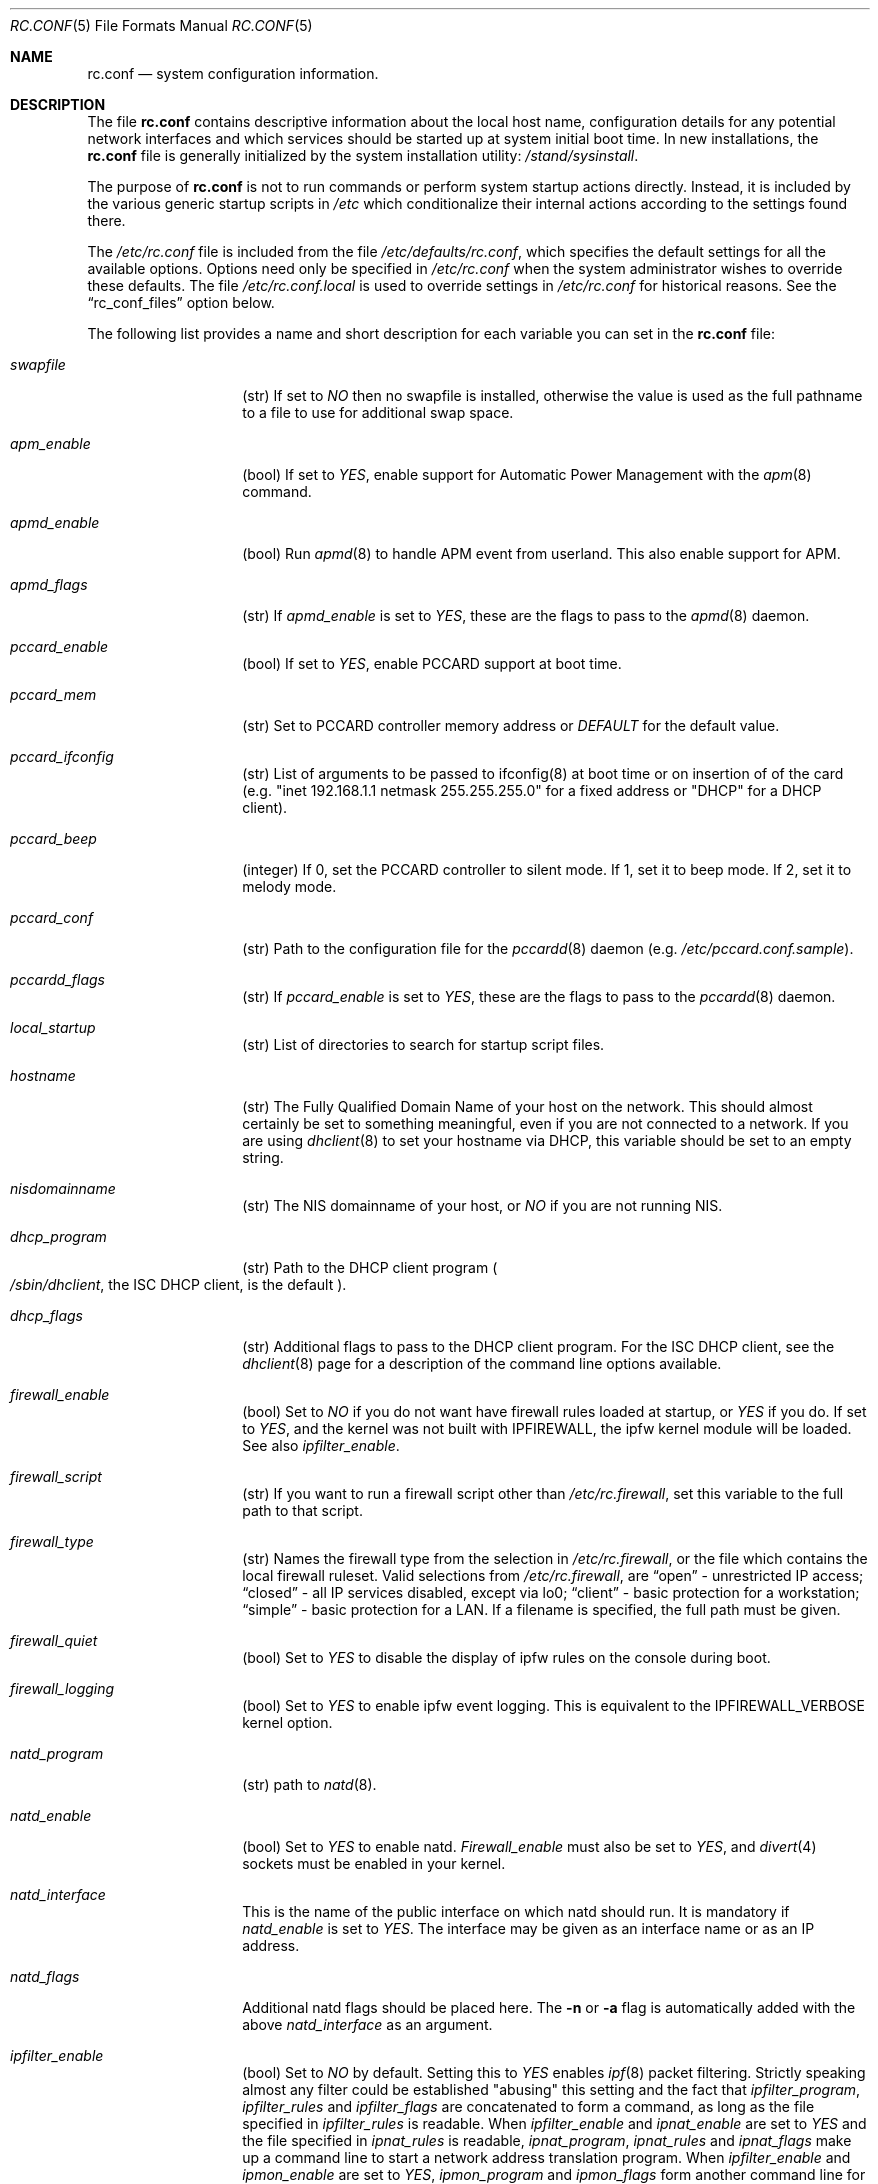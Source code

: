 .\" Copyright (c) 1995
.\"	Jordan K. Hubbard
.\"
.\" Redistribution and use in source and binary forms, with or without
.\" modification, are permitted provided that the following conditions
.\" are met:
.\" 1. Redistributions of source code must retain the above copyright
.\"    notice, this list of conditions and the following disclaimer.
.\" 2. Redistributions in binary form must reproduce the above copyright
.\"    notice, this list of conditions and the following disclaimer in the
.\"    documentation and/or other materials provided with the distribution.
.\"
.\" THIS SOFTWARE IS PROVIDED BY THE AUTHOR ``AS IS'' AND
.\" ANY EXPRESS OR IMPLIED WARRANTIES, INCLUDING, BUT NOT LIMITED TO, THE
.\" IMPLIED WARRANTIES OF MERCHANTABILITY AND FITNESS FOR A PARTICULAR PURPOSE
.\" ARE DISCLAIMED.  IN NO EVENT SHALL THE AUTHOR BE LIABLE
.\" FOR ANY DIRECT, INDIRECT, INCIDENTAL, SPECIAL, EXEMPLARY, OR CONSEQUENTIAL
.\" DAMAGES (INCLUDING, BUT NOT LIMITED TO, PROCUREMENT OF SUBSTITUTE GOODS
.\" OR SERVICES; LOSS OF USE, DATA, OR PROFITS; OR BUSINESS INTERRUPTION)
.\" HOWEVER CAUSED AND ON ANY THEORY OF LIABILITY, WHETHER IN CONTRACT, STRICT
.\" LIABILITY, OR TORT (INCLUDING NEGLIGENCE OR OTHERWISE) ARISING IN ANY WAY
.\" OUT OF THE USE OF THIS SOFTWARE, EVEN IF ADVISED OF THE POSSIBILITY OF
.\" SUCH DAMAGE.
.\"
.\" $FreeBSD$
.\"
.Dd February 4, 2001
.Dt RC.CONF 5
.Os
.Sh NAME
.Nm rc.conf
.Nd system configuration information.
.Sh DESCRIPTION
The file
.Nm
contains descriptive information about the local host name, configuration
details for any potential network interfaces and which services should be
started up at system initial boot time.  In new installations, the
.Nm
file is generally initialized by the system installation utility:
.Pa /stand/sysinstall .
.Pp
The purpose of
.Nm
is not to run commands or perform system startup actions
directly.  Instead, it is included by the
various generic startup scripts in
.Pa /etc
which conditionalize their
internal actions according to the settings found there.
.Pp
The
.Pa /etc/rc.conf
file is included from the file
.Pa /etc/defaults/rc.conf ,
which specifies the default settings for all the available options.
Options
need only be specified in 
.Pa /etc/rc.conf
when the system administrator wishes to override these defaults.
The file
.Pa /etc/rc.conf.local
is used to override settings in
.Pa /etc/rc.conf
for historical reasons.
See the
.Dq rc_conf_files
option below.
.Pp
The following list provides a name and short description for each
variable you can set in the
.Nm
file:
.Bl -tag -width Ar
.It Ar swapfile
(str) If set to
.Ar NO
then no swapfile is installed, otherwise the value is used as the full
pathname to a file to use for additional swap space.
.It Ar apm_enable
(bool) If set to
.Ar YES ,
enable support for Automatic Power Management with
the
.Xr apm 8
command.
.It Ar apmd_enable
(bool) Run
.Xr apmd 8
to handle APM event from userland.
This also enable support for APM.
.It Ar apmd_flags
(str) If
.Ar apmd_enable
is set to
.Ar YES ,
these are the flags to pass to the
.Xr apmd 8
daemon.
.It Ar pccard_enable
(bool) If set to
.Ar YES ,
enable PCCARD support at boot time.
.It Ar pccard_mem
(str) Set to PCCARD controller memory address or
.Ar DEFAULT
for the default value.
.It Ar pccard_ifconfig
(str) List of arguments to be passed to ifconfig(8) at boot time or on
insertion of of the card (e.g. "inet 192.168.1.1 netmask 255.255.255.0"
for a fixed address or "DHCP" for a DHCP client).
.It Ar pccard_beep
(integer) If 0,
set the PCCARD controller to silent mode.
If 1,
set it to beep mode.
If 2,
set it to melody mode.
.It Ar pccard_conf
(str) Path to the configuration file for the
.Xr pccardd 8
daemon (e.g. 
.Pa /etc/pccard.conf.sample ) .
.It Ar pccardd_flags
(str) If 
.Ar pccard_enable 
is set to 
.Ar YES , 
these are the flags to pass to the 
.Xr pccardd 8
daemon.
.It Ar local_startup
(str) List of directories to search for startup script files.
.It Ar hostname
(str) The Fully Qualified Domain Name of your host on the network.
This should almost certainly be set to something meaningful, even if
you are not connected to a network.  If you are using
.Xr dhclient 8
to set your hostname via DHCP, this variable should be set to an empty string.
.It Ar nisdomainname
(str) The NIS domainname of your host, or
.Ar NO
if you are not running NIS.
.It Ar dhcp_program
(str) Path to the DHCP client program
.Po
.Pa /sbin/dhclient ,
the ISC DHCP client,
is the default
.Pc .
.It Ar dhcp_flags
(str) Additional flags to pass to the DHCP client program.
For the ISC DHCP client, see the
.Xr dhclient 8
page for a description of the command line options available.
.It Ar firewall_enable
(bool) Set to
.Ar NO
if you do not want have firewall rules loaded at startup, or 
.Ar YES 
if you do.
If set to
.Ar YES ,
and the kernel was not built with IPFIREWALL, the ipfw
kernel module will be loaded.
See also
.Ar ipfilter_enable .
.It Ar firewall_script
(str) If you want to run a firewall script other than
.Pa /etc/rc.firewall ,
set this variable to the full path to that script.
.It Ar firewall_type
(str) Names the firewall type from the selection in 
.Pa /etc/rc.firewall ,
or the file which contains the local firewall ruleset.  Valid selections
from 
.Pa /etc/rc.firewall ,
are 
.Dq open
- unrestricted IP access;
.Dq closed
- all IP services disabled, except via lo0;
.Dq client
- basic protection for a workstation;
.Dq simple
- basic protection for a LAN.  If a filename is specified, the full path 
must be given.
.It Ar firewall_quiet
(bool) Set to 
.Ar YES
to disable the display of ipfw rules on the console during boot.
.It Ar firewall_logging
(bool) Set to
.Ar YES
to enable ipfw event logging.
This is equivalent to the IPFIREWALL_VERBOSE kernel option.
.It Ar natd_program
(str) path to
.Xr natd 8 .
.It Ar natd_enable
(bool) Set to
.Ar YES
to enable natd.
.Ar Firewall_enable
must also be set to
.Ar YES ,
and
.Xr divert 4
sockets must be enabled in your kernel.
.It Ar natd_interface
This is the name of the public interface on which natd should run.  It
is mandatory if
.Ar natd_enable
is set to
.Ar YES .
The interface may be given as an interface name or as an IP address.
.It Ar natd_flags
Additional natd flags should be placed here.  The
.Fl n
or
.Fl a
flag is automatically added with the above
.Ar natd_interface
as an argument.
.\" ----- ipfilter_enable seting --------------------------------
.It Ar ipfilter_enable
(bool) Set to
.Ar NO
by default.
Setting this to
.Ar YES
enables
.Xr ipf 8
packet filtering.
Strictly speaking almost any filter could be established
"abusing" this setting and the fact that
.Ar ipfilter_program ,
.Ar ipfilter_rules
and
.Ar ipfilter_flags
are concatenated to form a command,
as long as the file specified in
.Ar ipfilter_rules
is readable.
When
.Ar ipfilter_enable
and
.Ar ipnat_enable
are set to
.Ar YES
and the file specified in
.Ar ipnat_rules
is readable,
.Ar ipnat_program ,
.Ar ipnat_rules
and
.Ar ipnat_flags
make up a command line to start a network address translation program.
When
.Ar ipfilter_enable
and
.Ar ipmon_enable
are set to
.Ar YES ,
.Ar ipmon_program
and
.Ar ipmon_flags
form another command line for monitoring the above actions.
See
.Pa /etc/rc.network
for details.
.Pp
Typical usage will require putting
.Bd -literal
ipfilter_enable="YES"
ipfilter_flags=""
ipnat_enable="YES"
ipmon_enable="YES"

.Ed
into
.Pa /etc/rc.conf
and editing
.Pa /etc/ipf.rules
and
.Pa /etc/ipnat.rules
appropriately.
Turning off
.Ar firewall_enable
when using ipf is recommended.
Having
.Bd -literal
options  IPFILTER
options  IPFILTER_LOG
options  IPFILTER_DEFAULT_BLOCK

.Ed
in the kernel configuration file is a good idea, too.
.\" ----- ipfilter_program setting ------------------------------
.It Ar ipfilter_program
(str) Set to
.Ar /sbin/ipf -Fa -f
by default.
This variable contains a command line
up to (but not including) the filter rule definition
(expected to live in a separate file).
See
.Ar ipfilter_enable
for a detailled discussion.
.\" ----- ipfilter_rules setting --------------------------------
.It Ar ipfilter_rules
(str) Set to
.Ar /etc/ipf.rules
by default.
This variable contains the name of the filter rule definition file.
The file is expected to be readable for the filter command to execute.
See
.Ar ipfilter_enable
for a detailled discussion.
.\" ----- ipfilter_flags setting --------------------------------
.It Ar ipfilter_flags
(str) Set to
.Ar -E
by default.
This variable contains flags appended to the filter command
after the rule definition filename.
The default setting will initialize an on demand loaded ipf module.
When compiling ipfilter directly into your kernel (as is recommended)
the variable should be empty to not initialize
the code more than once.
See
.Ar ipfilter_enable
for a detailled discussion.
.\" ----- ipnat_enable setting ----------------------------------
.It Ar ipnat_enable
(bool) Set to
.Ar NO
by default.
Set it to
.Ar YES
to enable
.Xr ipnat 8
network address translation.
Setting this variable needs setting
.Ar ipfilter_enable ,
too.
See
.Ar ipfilter_enable
for a detailled discussion.
.\" ----- ipnat_program setting ---------------------------------
.It Ar ipnat_program
(str) Set to
.Ar /sbin/ipnat -CF -f
by default.
This variable contains a command line
up to (but not including) the translation rule definition
(expected to live in a separate file).
See
.Ar ipfilter_enable
for a detailled discussion.
.\" ----- ipnat_rules setting -----------------------------------
.It Ar ipnat_rules
(str) Set to
.Ar /etc/ipnat.rules
by default.
This variable contains the name of the file
holding the network address translation definition.
This file is expected to be readable for the NAT command to execute.
See
.Ar ipfilter_enable
for a detailled discussion.
.\" ----- ipnat_flags setting -----------------------------------
.It Ar ipnat_flags
(str) Empty by default.
This variable contains additional flags
appended to the ipnat command line
after the rule definition filename.
See
.Ar ipfilter_enable
for a detailled discussion.
.\" ----- ipmon_enable setting ----------------------------------
.It Ar ipmon_enable
(bool) Set to
.Ar NO
by default.
Set it to
.Ar YES
to enable
.Xr ipmon 8
monitoring (logging
.Xr ipf 8
and
.Xr ipnat 8
events).
Setting this variable needs setting
.Ar ipfilter_enable ,
too.
See
.Ar ipfilter_enable
for a detailled discussion.
.\" ----- ipmon_program setting ---------------------------------
.It Ar ipmon_program
(str) Set to
.Ar /sbin/ipmon
by default.
This variable contains the
.Xr ipmon 8
executable filename.
See
.Ar ipfilter_enable
for a detailled discussion.
.\" ----- ipmon_flags setting -----------------------------------
.It Ar ipmon_flags
(str) Set to
.Ar -Ds
by default.
This variable contains flags passed to the
.Xr ipmon 8
program.
Another typical example would be
.Ar -D /var/log/ipflog
to have
.Xr ipmon 8
log directly to a file bypassing
.Xr syslogd 8 .
Make sure to adjust
.Pa /etc/newsyslog.conf
in such case like this:
.Bd -literal
/var/log/ipflog  640  10  100  *  Z  /var/run/ipmon.pid

.Ed
See
.Ar ipfilter_enable
for a detailled discussion.
.\" ----- end of added ipf hook ---------------------------------
.It Ar tcp_extensions
(bool) Set to
.Ar NO
by default.
Setting this to YES enables certain TCP options as described by
.Rs
.%T RFC 1323
.Re
If you have problems with connections
randomly hanging or other weird behavior of such nature, you might
try setting this back to
.Ar NO
and seeing if that helps.  Some hardware/software out there is known
to be broken with respect to these options.
.It Ar log_in_vain
(bool) Set to
.Ar NO
by default.
Setting to YES will enable logging of connection attempts to ports that
have no listening socket on them.
.It Ar tcp_keepalive
(bool) Set to
.Ar YES
by default.
Setting to NO will disable probing idle TCP connections to verify that the
peer is still up and reachable.
.It Ar tcp_drop_synfin
(bool) Set to
.Ar NO
by default.
Setting to YES will cause the kernel to ignore TCP frames that have both
the SYN and FIN flags set.
This prevents OS fingerprinting, but may
break some legitimate applications.
This option is only available if the
kernel was built with the TCP_DROP_SYNFIN option.
.It Ar tcp_restrict_rst
(bool) Set to
.Ar NO
by default.
Setting to YES will cause the kernel to refrain from emitting TCP RST frames
in response to invalid TCP packets (e.g. frames destined for closed ports).
This option is only available if the kernel was built with the
TCP_RESTRICT_RST option.
.It Ar icmp_drop_redirect
(bool) Set to
.Ar NO
by default.
Setting to YES will cause the kernel to ignore ICMP REDIRECT packets.
.It Ar icmp_log_redirect
(bool) Set to
.Ar NO
by default.
Setting to YES will cause the kernel to log ICMP REDIRECT packets.
Note that
the log messages are not rate-limited, so this option should only be used
for troubleshooting your own network.
.It Ar network_interfaces
(str) Set to the list of network interfaces to configure on this host.
For example, if you had a loopback device (standard) and an SMC Elite
Ultra NIC, you might have this set to
.Qq Ar "lo0 ed0"
for the two interfaces.  An 
.No ifconfig_ Ns Em interface
variable is also assumed to exist for each value of 
.Em interface .
It is also possible to add IP alias entries here in cases where you
want a single interface to have multiple IP addresses registered against
it.
Assuming that the interface in question was ed0, it might look
something like this:
.Bd -literal
ifconfig_ed0_alias0="inet 127.0.0.253 netmask 0xffffffff" 
ifconfig_ed0_alias1="inet 127.0.0.254 netmask 0xffffffff"

.Ed
And so on.  For each ifconfig_<interface>_alias<n> entry that is
found, its contents are passed to
.Xr ifconfig 8 .
Execution stops at the first unsuccessful access, so if you
had something like:
.Bd -literal
ifconfig_ed0_alias0="inet 127.0.0.251 netmask 0xffffffff"
ifconfig_ed0_alias1="inet 127.0.0.252 netmask 0xffffffff"
ifconfig_ed0_alias2="inet 127.0.0.253 netmask 0xffffffff"
ifconfig_ed0_alias4="inet 127.0.0.254 netmask 0xffffffff"

.Ed
Then note that alias4 would 
.Em not
be added since the search would
stop with the missing alias3 entry.
.Pp
You can bring up an interface with DHCP by setting the
.No ifconfig_ Ns Em interface
variable to
.Dq DHCP .
For instance, to initialize your ed0 device via DHCP,
you might have something like:
.Bd -literal
ifconfig_ed0="DHCP"
.Ed
.It Ar ppp_enable
(bool) If set to
.Ar YES ,
run the
.Xr ppp 8
daemon.
.It Ar ppp_mode
(str) Mode in which to run the
.Xr ppp 8
daemon.  Accepted modes are
.Ar auto , ddial , direct
and
.Ar dedicated .
See the manual for a full description.
.It Ar ppp_nat
(bool) If set to
.Ar YES ,
enables packet aliasing.
Used in conjunction with
.Ar gateway_enable
allows hosts on private network addresses access to the Internet using
this host as a network address translating router.
.It Ar ppp_profile
(str) The name of the profile to use from
.Pa /etc/ppp/ppp.conf .
.It Ar ppp_user
(str) The name of the user under which ppp should be started. By
default, ppp is started as
.Ar root .
.It Ar rc_conf_files
(str) This option is used to specify a list of files that will override
the settings in
.Pa /etc/defaults/rc.conf .
The files will be read in the order in which they are specified and should
include the full path to the file.
By default, the files specified are
.Pa /etc/rc.conf
and
.Pa /etc/rc.conf.local
.It Ar fsck_y_enable
(bool) if set to
.Ar YES ,
.Xr fsck 8
will be run with the -y flag if the initial preen
of the filesystems fails.
.It Ar syslogd_enable
(bool) If set to
.Ar YES ,
run the
.Xr syslogd 8
daemon.
.It Ar syslogd_flags
(str) if syslogd_enable is set to
.Ar YES ,
these are the flags to pass to
.Xr syslogd 8 .
.It Ar inetd_enable
(bool) If set to
.Ar YES ,
run the
.Xr inetd 8
daemon.
.It Ar inetd_flags
(str) if inetd_enable is set to
.Ar YES ,
these are the flags to pass to
.Xr inetd 8 .
.It Ar named_enable
(bool) If set to
.Ar YES ,
run the
.Xr named 8
daemon.
.It Ar named_program
(str) path to
.Xr named 8
(default
.Pa /usr/sbin/named ) .
.It Ar named_flags
(str) if
.Ar named_enable
is set to
.Ar YES ,
these are the flags to pass to
.Xr named 8 .
.It Ar kerberos_server_enable
(bool) Set to
.Ar YES
if you want to run a Kerberos authentication server
at boot time.
.It Ar kadmind_server_enable
.Ar YES
if you want to run
.Xr kadmind 8
the Kerberos Administration Daemon); set to
.Ar NO
on a slave server.
.It Ar kerberos_stash
(str)
If
.Ar YES ,
instruct the Kerberos servers to use the stashed master key instead of
prompting for it (only if
.Ar kerberos_server_enable
is set to
.Ar YES ,
and is used for both
.Xr kerberos 1
and
.Xr kadmind 8 ) .
.It Ar rwhod_enable
(bool) If set to
.Ar YES ,
run the
.Xr rwhod 8
daemon at boot time.
.It Ar rwhod_flags
(str) If
.Ar rwhod_enable
is set to
.Ar YES ,
these are the flags to pass to it.
.It Ar amd_enable
(bool) If set to
.Ar YES ,
run the
.Xr amd 8
daemon at boot time.
.It Ar amd_flags
(str) If
.Ar amd_enable
is set to
.Ar YES ,
these are the flags to pass to it.
See the
.Xr amd 8
.Xr info 1
page for more information.
.It Ar update_motd
(bool) If set to 
.Ar YES ,
.Pa /etc/motd
will be updated at boot time to reflect the kernel release
bring run.  If set to
.Ar NO ,
.Pa /etc/motd
will not be updated
.It Ar nfs_client_enable
(bool) If set to
.Ar YES ,
run the NFS client daemons at boot time.
.It Ar nfs_client_flags
(str) If
.Ar nfs_client_enable
is set to
.Ar YES ,
these are the flags to pass to the
.Xr nfsiod 8
daemon.
.It Ar nfs_access_cache
if
.Ar nfs_client_enable
is set to 
.Ar YES ,
this can be set to
.Ar 0
to disable NFS ACCESS RPC caching, or to the number of seconds for which NFS ACCESS
results should be cached.  A value of 2-10 seconds will substantially reduce network
traffic for many NFS operations.
.It Ar nfs_server_enable
(bool) If set to
.Ar YES ,
run the NFS server daemons at boot time.
.It Ar nfs_server_flags
(str) If
.Ar nfs_server_enable
is set to
.Ar YES ,
these are the flags to pass to the
.Xr nfsd 8
daemon.
.It Ar single_mountd_enable
(bool) If set to
.Ar YES ,
and no
.Ar nfs_server_enable
is set, start
.Xr mountd 8 ,
but not
.Xr nfsd 8
daemon.
It is commonly needed to run CFS without real NFS used.
.It Ar weak_mountd_authentication
(bool) If set to
.Ar YES ,
allow services like PCNFSD to make non-privileged mount
requests.
.It Ar nfs_privport
(bool) If set to
.Ar YES ,
provide NFS services only on a secure port.
.It Ar nfs_bufpackets
(integer) If set to a number, indicates the number of packets worth of
socket buffer space to reserve on an NFS client.  If set to
.Ar DEFAULT ,
the kernel default is used (typically 4).  Using a higher number may be
useful on gigabit networks to improve performance.  The minimum value is
2 and the maximum is 64.
.It Ar rpc_lockd_enable
(bool) If set to
.Ar YES
and also an NFS server, run
.Xr rpc.lockd 8
at boot time.
.It Ar rpc_statd_enable
(bool) If set to
.Ar YES
and also an NFS server, run
.Xr rpc.statd 8
at boot time.
.It Ar portmap_program
(str) path to
.Xr portmap 8
(default
.Pa /usr/sbin/portmap ) .
.It Ar portmap_enable
(bool) If set to
.Ar YES ,
run the
.Xr portmap 8
service at boot time.
.It Ar portmap_flags
(str) If
.Ar portmap_enable
is set to
.Ar YES ,
these are the flags to pass to the
.Xr portmap 8
daemon.
.It Ar xtend_enable
(bool) If set to
.Ar YES
then run the
.Xr xtend 8 
daemon at boot time.
.It Ar xtend_flags
(str) If
.Ar xtend_enable
is set to
.Ar YES ,
these are the flags to pass to the
.Xr xtend 8
daemon.
.It Ar pppoed_enable
(bool) If set to
.Ar YES
then run the
.Xr pppoed 8 
daemon at boot time to provide PPP over Ethernet services.
.It Ar pppoed_provider
.Xr pppoed 8
listens to requests to this
.Ar provider
and ultimately runs
.Xr ppp 8
with a
.Ar system
argument of the same name.
.It Ar pppoed_flags
Additional flags to pass to
.Xr pppoed 8 .
.It Ar pppoed_interface
The network interface to run pppoed on.  This is mandatory when
.Ar pppoed_enable
is set to
.Dq YES .
.It Ar timed_enable
(boot) if
.Ar YES
then run the
.Xr timed 8
service at boot time.  This command is intended for networks of
machines where a consistent
.Qq "network time"
for all hosts must be established.  This is often useful in large NFS
environments where time stamps on files are expected to be consistent
network-wide.
.It Ar timed_flags
(str) If
.Ar timed_enable
is set to
.Ar YES ,
these are the flags to pass to the
.Xr timed 8
service.
.It Ar ntpdate_enable
(bool) If set to
.Ar YES ,
run ntpdate at system startup.  This command is intended to
synchronize the system clock only
.Ar once
from some standard reference.  An option to set this up initially
(from a list of known servers) is also provided by the
.Pa /stand/sysinstall
program when the system is first installed.
.It Ar ntpdate_program
(str) path to
.Xr ntpdate 8
(default
.Pa /usr/sbin/ntpdate ) .
.It Ar ntpdate_flags
(str) If
.Ar ntpdate_enable
is set to
.Ar YES ,
these are the flags to pass to the
.Xr ntpdate 8
command (typically a hostname).
.It Ar xntpd_enable
(bool) If set to
.Ar YES
then run the
.Xr xntpd 8
command at boot time.
.It Ar xntpd_program
(str) path to
.Xr xntpd 8
(default
.Pa /usr/sbin/xntpd ) .
.It Ar xntpd_flags
(str) If
.Ar xntpd_enable
is set to
.Ar YES ,
these are the flags to pass to the
.Xr xntpd 8
daemon.
.It Ar nis_client_enable
(bool) If set to
.Ar YES
then run the
.Xr ypbind 8
service at system boot time.
.It Ar nis_client_flags
(str) If
.Ar nis_client_enable
is set to
.Ar YES ,
these are the flags to pass to the
.Xr ypbind 8
service.
.It Ar nis_ypset_enable
(bool) If set to
.Ar YES
then run the
.Xr ypset 8
daemon at system boot time.
.It Ar nis_ypset_flags
(str) If
.Ar nis_ypset_enable
is set to
.Ar YES ,
these are the flags to pass to the
.Xr ypset 8
daemon.
.It Ar nis_server_enable
(bool) If set to
.Ar YES
then run the
.Xr ypserv 8
daemon at system boot time.
.It Ar nis_server_flags
(str) If
.Ar nis_server_enable
is set to
.Ar YES ,
these are the flags to pass to the
.Xr ypserv 8
daemon.
.It Ar nis_ypxfrd_enable
(bool) If set to
.Ar YES
then run the
.Xr ypxfrd 8
daemon at system boot time.
.It Ar nis_ypxfrd_flags
(str) If
.Ar nis_ypxfrd_enable
is set to
.Ar YES ,
these are the flags to pass to the
.Xr ypxfrd 8
daemon.
.It Ar nis_yppasswdd_enable
(bool) If set to
.Ar YES
then run the
.Xr yppasswdd 8
daemon at system boot time.
.It Ar nis_yppasswdd_flags
(str) If
.Ar nis_yppasswdd_enable
is set to
.Ar YES ,
these are the flags to pass to the
.Xr yppasswdd 8
daemon.
.It Ar defaultrouter
(str) If not set to
.Ar NO
then create a default route to this host name or IP address (use IP
address value if you also require this router to get to a name
server!)
.It Ar static_routes
(str) Set to the list of static routes you would like to add at system
boot time.  If not set to
.Ar NO
then for each whitespace separated
.Em element 
in the value, a 
.No route_ Ns element
variable is assumed to exist 
whose contents will later be passed to a
.Dq route add
operation.
.It Ar gateway_enable
(bool) If set to
.Ar YES ,
then configure host to at as an IP router, e.g. to forward packets
between interfaces.
.It Ar router_enable
(bool) If set to
.Ar YES
then run a routing daemon of some sort, based on the
settings of
.Ar router
and
.Ar router_flags .
.It Ar router
(str) If
.Ar router_enable
is set to
.Ar YES ,
this is the name of the routing daemon to use.
.It Ar router_flags
(str) If
.Ar router_enable
is set to
.Ar YES ,
these are the flags to pass to the routing daemon.
.It Ar mrouted_enable
(bool) If set to
.Ar YES
then run the multicast routing daemon,
.Xr mrouted 8 .
.It Ar mrouted_flags
(str) If
.Ar mrouted_enable
is set to
.Ar YES ,
these are the flags to pass to the multicast routing daemon.
.It Ar ipxgateway_enable
(bool) If set to
.Ar YES
then enable the routing of IPX traffic.
.It Ar ipxrouted_enable
(bool) If set to
.Ar YES
then run the
.Xr IPXrouted 8
daemon at system boot time.
.It Ar ipxrouted_flags
(str) If
.Ar ipxrouted_enable
is set to
.Ar YES ,
these are the flags to pass to the
.Xr IPXrouted 8
daemon.
.It Ar arpproxy_all
If set to
.Ar YES
then enable global proxy ARP.
.It Ar forward_sourceroute
If set to
.Ar YES
then when
.Ar gateway_enable
is also set to
.Ar YES ,
source routed packets are forwarded.
.It Ar accept_sourceroute
If set to
.Ar YES
then the system will accept source routed packets directed at it.
.It Ar rarpd_enable
(bool) If set to
.Ar YES
then run the
.Xr rarpd 8
daemon at system boot time.
.It Ar rarpd_flags
(str) If
.Ar rarpd_enable
is set to
.Ar YES ,
these are the flags to pass to the
.Xr rarpd 8
daemon.
.It Ar atm_enable
(bool) Set to
.Ar YES 
to enable the configuration of ATM interfaces at system boot time.
For all of the ATM variables described below, please refer to the
.Xr atm 8
man page for further details on the available command parameters.
Also refer to the files in 
.Pa /usr/share/examples/atm
for more detailed configuration information.
.It Ar atm_netif_<intf>
(str) For the ATM physical interface 
.Va <intf> , 
this variable defines the name prefix and count for the ATM network interfaces to be created. 
The value will be passed as the parameters of an 
.Dq atm set netif Va <intf>
command.
.It Ar atm_sigmgr_<intf>
(str) For the ATM physical interface 
.Va <intf> , 
this variable defines the ATM signalling manager to be used.
The value will be passed as the parameters of an 
.Dq atm attach Va <intf>
command.
.It Ar atm_prefix_<intf>
(str) For the ATM physical interface 
.Va <intf> , 
this variable defines the NSAP prefix for interfaces using a UNI signalling 
manager.  If set to
.Em ILMI ,
then the prefix will automatically be set via the 
.Xr ilmid 8 
daemon.  Otherwise, the value will be passed as the parameters of an 
.Dq atm set prefix Va <intf>
command.
.It Ar atm_macaddr_<intf>
(str) For the ATM physical interface 
.Va <intf> , 
this variable defines the MAC address for interfaces using a UNI signalling 
manager.  If set to
.Em NO ,
then the hardware MAC address contained in the ATM interface card will be used.
Otherwise, the value will be passed as the parameters of an 
.Dq atm set mac Va <intf>
command.
.It Ar atm_arpserver_<netif>
(str) For the ATM network interface 
.Va <netif> , 
this variable defines the ATM address for a host which is to provide ATMARP
service.  This variable is only applicable to interfaces using a UNI signalling 
manager.  If set to
.Em local ,
then this host will become an ATMARP server.
The value will be passed as the parameters of an 
.Dq atm set arpserver Va <netif>
command.
.It Ar atm_scsparp_<netif>
(bool) If set to
.Em YES ,
then SCSP/ATMARP service for the network interface 
.Va <netif> 
will be initiated using the
.Xr scspd 8
and
.Xr atmarpd 8
daemons.  This variable is only applicable if 
.So 
.No atm_arpserver_ Ns Va <netif> 
.No Ns = Ns Qq local
.Sc 
is defined.
.It Ar atm_pvcs
(str) Set to the list of ATM PVCs you would like to add at system
boot time.  For each whitespace separated 
.Em element 
in the value, an 
.No atm_pvc_ Ns Em element
variable is assumed to exist.  The value of each of these variables 
will be passed as the parameters of an 
.Dq atm add pvc
command.
.It Ar atm_arps
(str) Set to the list of permanent ATM ARP entries you would like to add 
at system boot time.  For each whitespace separated 
.Em element 
in the value, an 
.No atm_arp_ Ns Em element
variable is assumed to exist.  The value of each of these variables 
will be passed as the parameters of an 
.Dq atm add arp
command.
.It Ar keymap
(str) If set to
.Ar NO
then no keymap is installed, otherwise the value is used to install
the keymap file in 
.Pa /usr/share/syscons/keymaps/<value>.kbd
.It Ar keyrate
(str) The keyboard repeat speed.  Set to
.Ar slow ,
.Ar normal ,
.Ar fast
or
.Ar NO
if the default behavior is desired.
.It Ar keychange
(str) If not set to
.Ar NO ,
attempt to program the function keys with the value.  The value should
be a single string of the form:
.Qq Ar "<funkey_number> <new_value> [<funkey_number> <new_value>]..."
.It Ar cursor
(str) Can be set to the value of
.Ar normal ,
.Ar blink ,
.Ar destructive
or
.Ar NO
to set the cursor behavior explicitly or choose the default behavior.
.It Ar scrnmap
(str) If set to
.Ar NO
then no screen map is installed, otherwise the value is used to install
the screen map file in 
.Pa /usr/share/syscons/scrnmaps/<value> .
.It Ar font8x16
(str) If set to
.Ar NO
then the default 8x16 font value is used for screen size requests, otherwise
the value in 
.Pa /usr/share/syscons/fonts/<value>
is used.
.It Ar font8x14
(str) If set to
.Ar NO
then the default 8x14 font value is used for screen size requests, otherwise
the value in
.Pa /usr/share/syscons/fonts/<value>
is used.
.It Ar font8x8
(str) If set to
.Ar NO
then the default 8x8 font value is used for screen size requests, otherwise
the value in
.Pa /usr/share/syscons/fonts/<value>
is used.
.It Ar blanktime
(int) If set to
.Ar NO
then the default screen blanking interval is used, otherwise it is set
to 
.Ar value 
seconds.
.It Ar saver
(str) If not set to
.Ar NO ,
this is the actual screen saver to use (blank, snake, daemon, etc).
.It Ar moused_enable
(str) If set to
.Ar YES ,
the
.Xr moused 8
daemon is started for doing cut/paste selection on the console.
.It Ar moused_type
(str) This is the protocol type of mouse you would like to use.
This variable must be set if 
.Ar moused_enable
is set to
.Ar YES .
The
.Xr moused 8
daemon
is able to detect the appropriate mouse type automatically in many cases.
You can set this variable to 
.Ar auto
to let the daemon detect it, or
select one from the following list if the automatic detection fails.
.Pp
If your mouse is attached to the PS/2 mouse port, you should
always choose
.Ar auto
or
.Ar ps/2 ,
regardless of the brand and model of the mouse.  Likewise, if your
mouse is attached to the bus mouse port, choose
.Ar auto
or
.Ar busmouse .
All other protocols are for serial mice and will not work with 
the PS/2 and bus mice.
If you have a USB mouse,
.Ar auto
is the only protocol type which works with the USB mouse.
.Bd -literal
microsoft        Microsoft mouse (serial)
intellimouse     Microsoft IntelliMouse (serial)
mousesystems     Mouse systems Corp mouse (serial)
mmseries         MM Series mouse (serial)
logitech         Logitech mouse (serial)
busmouse         A bus mouse
mouseman         Logitech MouseMan and TrackMan (serial)
glidepoint       ALPS GlidePoint (serial)
thinkingmouse    Kensignton ThinkingMouse (serial)
ps/2             PS/2 mouse
mmhittab         MM HitTablet (serial)
x10mouseremote   X10 MouseRemote (serial)
versapad         Interlink VersaPad (serial)

.Ed
Even if your mouse is not in the above list, it may be compatible
with one in the list.
Refer to the man page for
.Xr moused 8
for compatibility information.
.Pp
It should also be noted that while this is enabled, any
other client of the mouse (such as an X server) should access
the mouse through the virtual mouse device:
.Pa /dev/sysmouse
and configure it as a sysmouse type mouse, since all
mouse data is converted to this single canonical format when
using
.Xr moused 8 .
If the client program does not support the sysmouse type, 
specify the mousesystems type.
It is the second preferred type.
.It Ar moused_port
(str) If
.Ar moused_enable
is set to
.Ar YES ,
this is the actual port the mouse is on.
It might be
.Pa /dev/cuaa0
for a COM1 serial mouse,
.Pa /dev/psm0
for a PS/2 mouse or
.Pa /dev/mse0
for a bus mouse, for example.
.It Ar moused_flags
(str) If
.Ar moused_type
is set, these are the additional flags to pass to the
.Xr moused 8
daemon.
.It Ar allscreens_flags
(str) If set,
.Xr vidcontrol 1
is run with these options for each of the virtual terminals
.Pq Pa /dev/ttyv* .
For example,
.Ar -m on
will enable the mouse pointer on all virtual terminals
if
.Ar moused_enable
is set to
.Ar YES .
.It Ar cron_enable
(bool) If set to
.Ar YES
then run the
.Xr cron 8
daemon at system boot time.
.It Ar cron_program
(str) path to
.Xr cron 8
(default
.Pa /usr/sbin/cron ) .
.It Ar cron_flags
(str) if
.Ar cron_enable
is set to
.Ar YES ,
these are the flags to pass to
.Xr cron 8 .
.It Ar lpd_program
(str) path to
.Xr lpd 8
(default
.Pa /usr/sbin/lpd ) .
.It Ar lpd_enable
(bool) If set to
.Ar YES
then run the
.Xr lpd 8
daemon at system boot time.
.It Ar lpd_flags
(str) If
.Ar lpd_enable
is set to
.Ar YES ,
these are the flags to pass to the
.Xr lpd 8
daemon.
.It Ar sendmail_enable
(bool) If set to
.Ar YES
then run the
.Xr sendmail 8
daemon at system boot time.
.It Ar sendmail_flags
(str) If
.Ar sendmail_enable
is set to
.Ar YES ,
these are the flags to pass to the
.Xr sendmail 8
daemon.
.It Ar dumpdev
(str) If not set to
.Ar NO
then point kernel crash-dumps at the swap device
specified as 
.Em value .
When the system restarts,
a crash-dump found on the specified device
will typically be stored in the
.Pa /var/crash
directory by the
.Xr savecore 8
program.
.It Ar check_quotas
(bool) Set to
.Ar YES
if you want to enable user disk quota checking via the 
.Xr quotacheck 8
command.
.It Ar accounting_enable
(bool) Set to
.Ar YES
if you wish to enable system accounting through the 
.Xr accton 8
facility.
.It Ar ibcs2_enable
(bool) Set to
.Ar YES
if you wish to enable iBCS2 (SCO) binary emulation at system initial boot
time.
.It Ar ibcs2_loaders
(str) If not set to
.Ar NO
and if
.Ar ibcs2_enable
is set to
.Ar YES ,
this specifies a list of additional iBCS2 loaders to enable.
.It Ar linux_enable
(bool) Set to
.Ar YES
if you wish to enable Linux/ELF binary emulation at system initial
boot time.
.It Ar osf1_enable
(bool) Set to
.Ar YES
if you wish to enable OSF/1 (Digital UNIX) binary emulation at system
initial boot time. (alpha)
.It Ar clear_tmp_enable
(bool) Set to
.Ar YES
if you want
.Pa /tmp
to be cleaned at startup.
.It Ar ldconfig_paths
(str) Set to the list of shared library paths to use with
.Xr ldconfig 8 .
NOTE:
.Pa /usr/lib
will always be added first, so it need not appear in this list.
.It Ar ldconfig_insecure
(bool) The
.Xr ldconfig 8
utility normally refuses to use directories
which are writable by anyone except root.
Set this variable to
.Ar YES
if you want to disable that security check during system startup.
.It Ar kern_securelevel_enable
(bool) Set to 
.Ar YES
if you wish to set the kernel security level at system startup.
.It Ar kern_securelevel
(int) The kernel security level to set at startup.
The allowed range of 
.Ar value
ranges from -1 (the compile time default) to 3 (the
most secure).  See
.Xr init 8
for the list of possible security levels and their effect
on system operation.
.It Ar start_vinum
(bool) Set to
.Ar YES
if you want to start
.Xr vinum 8
at system boot time.
.It Ar sshd_program
(str) Path to the SSH server program
.Po
.Pa /usr/sbin/sshd
is the default
.Pc .
.It Ar sshd_enable
(bool) Set to
.Ar YES
if you want to start
.Xr sshd 8
at system boot time.
.It Ar sshd_flags
(str) If
.Ar sshd_enable
is set to
.Ar YES ,
these are the flags to pass to the
.Xr sshd 8
daemon.
.It Ar unaligned_print
(bool) If set to  
.Ar NO
then unaligned access warnings will not be printed. (alpha)
.El
.Sh FILES
.Bl -tag -width /etc/defaults/rc.conf -compact
.It Pa /etc/defaults/rc.conf
.It Pa /etc/rc.conf
.It Pa /etc/rc.conf.local
.El
.Sh SEE ALSO
.Xr catman 1 ,
.Xr makewhatis 1 ,
.Xr gdb 1 ,
.Xr info 1 ,
.Xr exports 5 ,
.Xr motd 5 ,
.Xr accton 8 ,
.Xr amd 8 ,
.Xr apm 8 ,
.Xr atm 8 ,
.Xr cron 8 ,
.Xr dhclient 8 ,
.Xr gated 8 ,
.Xr ifconfig 8 ,
.Xr inetd 8 ,
.Xr lpd 8 ,
.Xr moused 8 ,
.Xr mrouted 8 ,
.Xr named 8 ,
.Xr nfsd 8 ,
.Xr nfsiod 8 ,
.Xr ntpdate 8 ,
.Xr pcnfsd 8 ,
.Xr portmap 8 ,
.Xr quotacheck 8 ,
.Xr rc 8 ,
.Xr route 8 ,
.Xr routed 8 ,
.Xr rpc.lockd 8 ,
.Xr rpc.statd 8 ,
.Xr rwhod 8 ,
.Xr savecore 8 ,
.Xr sendmail 8 ,
.Xr sshd 8 ,
.Xr sysctl 8 ,
.Xr syslogd 8 ,
.Xr swapon 8 ,
.Xr tickadj 8 ,
.Xr timed 8 ,
.Xr vinum 8 ,
.Xr vnconfig 8 ,
.Xr xntpd 8 ,
.Xr xtend 8 ,
.Xr ypbind 8 ,
.Xr ypserv 8 ,
.Xr ypset 8
.Sh HISTORY
The
.Nm
file appeared in
.Fx 2.2.2 .
.Sh AUTHORS
.An Jordan K. Hubbard .
